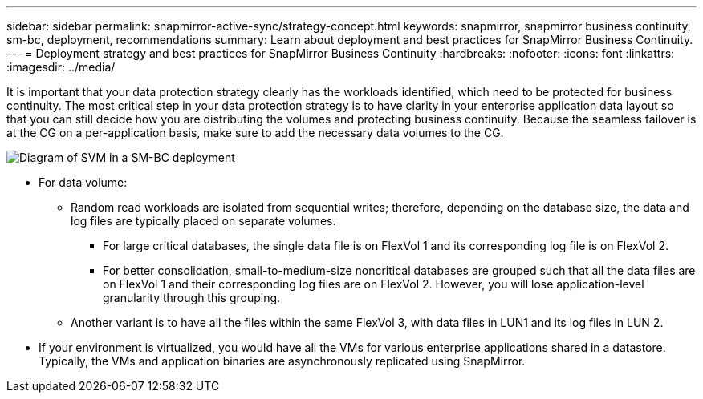 ---
sidebar: sidebar
permalink: snapmirror-active-sync/strategy-concept.html
keywords: snapmirror, snapmirror business continuity, sm-bc, deployment, recommendations 
summary: Learn about deployment and best practices for SnapMirror Business Continuity. 
---
= Deployment strategy and best practices for SnapMirror Business Continuity 
:hardbreaks:
:nofooter:
:icons: font
:linkattrs:
:imagesdir: ../media/

[.lead]
It is important that your data protection strategy clearly has the workloads identified, which need to be protected for business continuity. The most critical step in your data protection strategy is to have clarity in your enterprise application data layout so that you can still decide how you are distributing the volumes and protecting business continuity. Because the seamless failover is at the CG on a per-application basis, make sure to add the necessary data volumes to the CG.  

image:snapmirror-svm-layout.png[Diagram of SVM in a SM-BC deployment]

* For data volume:
** Random read workloads are isolated from sequential writes; therefore, depending on the database size, the data and log files are typically placed on separate volumes.  
*** For large critical databases, the single data file is on FlexVol 1 and its corresponding log file is on FlexVol 2.  
*** For better consolidation, small-to-medium-size noncritical databases are grouped such that all the data files are on FlexVol 1 and their corresponding log files are on FlexVol 2. However, you will lose application-level granularity through this grouping.  
** Another variant is to have all the files within the same FlexVol 3, with data files in LUN1 and its log files in LUN 2. 
* If your environment is virtualized, you would have all the VMs for various enterprise applications shared in a datastore. Typically, the VMs and application binaries are asynchronously replicated using SnapMirror. 

 